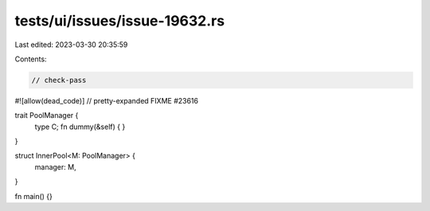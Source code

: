 tests/ui/issues/issue-19632.rs
==============================

Last edited: 2023-03-30 20:35:59

Contents:

.. code-block:: rs

    // check-pass
#![allow(dead_code)]
// pretty-expanded FIXME #23616

trait PoolManager {
    type C;
    fn dummy(&self) { }
}

struct InnerPool<M: PoolManager> {
    manager: M,
}

fn main() {}


